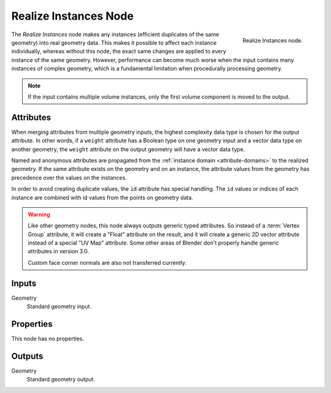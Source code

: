 .. index:: Geometry Nodes; Realize Instances
.. _bpy.types.GeometryNodeRealizeInstances:

**********************
Realize Instances Node
**********************

.. figure:: /images/modeling_geometry-nodes_instances_realize-instances_node.png
   :align: right

   Realize Instances node.

The *Realize Instances* node makes any instances (efficient duplicates of the same geometry)
into real geometry data. This makes it possible to affect each instance individually,
whereas without this node, the exact same changes are applied to every instance of
the same geometry. However, performance can become much worse when the input
contains many instances of complex geometry, which is a fundamental limitation
when procedurally processing geometry.

.. note::

   If the input contains multiple volume instances, only the first volume component is moved to the output.


Attributes
==========

When merging attributes from multiple geometry inputs, the highest complexity data type is chosen
for the output attribute. In other words, if a ``weight`` attribute has a Boolean type on one geometry input
and a vector data type on another geometry, the ``weight`` attribute on the output geometry will have
a vector data type.

Named and anonymous attributes are propagated from the :ref:`instance domain <attribute-domains>`
to the realized geometry. If the same attribute exists on the geometry and on an instance,
the attribute values from the geometry has precedence over the values on the instances.

In order to avoid creating duplicate values, the ``id`` attribute has special handling.
The ``id`` values or indices of each instance are combined with id values from the points on
geometry data.

.. warning::

   Like other geometry nodes, this node always outputs generic typed attributes. So instead of a
   :term:`Vertex Group` attribute, it will create a "Float" attribute on the result, and it will
   create a generic 2D vector attribute instead of a special "UV Map" attribute. Some other areas
   of Blender don't properly handle generic attributes in version 3.0. 
   
   Custom face corner normals are also not transferred currently.

Inputs
======

Geometry
   Standard geometry input.


Properties
==========

This node has no properties.


Outputs
=======

Geometry
   Standard geometry output.
